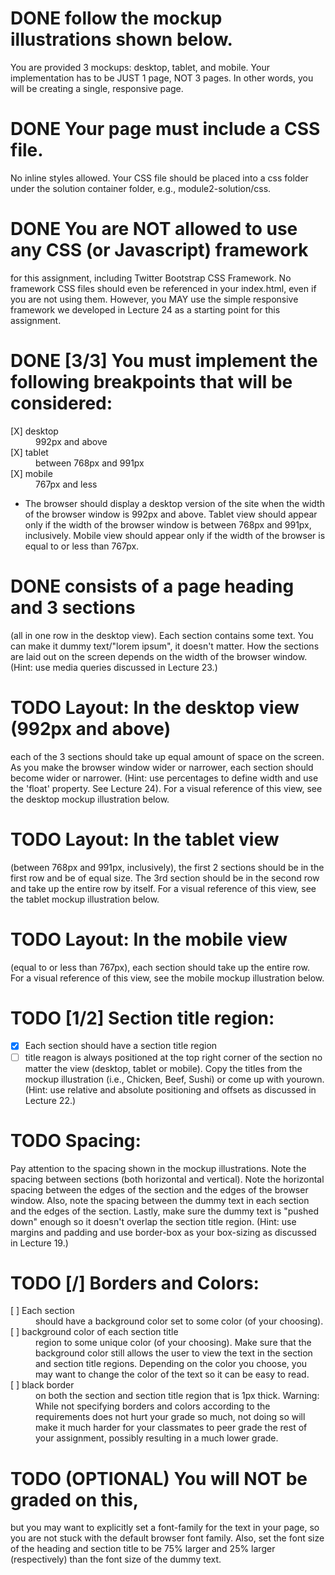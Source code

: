 * DONE follow the mockup illustrations shown below.
  You are provided 3 mockups: desktop, tablet, and mobile. Your
  implementation has to be JUST 1 page, NOT 3 pages. In other words,
  you will be creating a single, responsive page.

* DONE Your page must include a CSS file.
  No inline styles allowed. Your CSS file should be placed into a css
  folder under the solution container folder, e.g.,
  module2-solution/css.

* DONE You are NOT allowed to use any CSS (or Javascript) framework 
  for this assignment, including Twitter Bootstrap CSS Framework. No
  framework CSS files should even be referenced in your index.html,
  even if you are not using them. However, you MAY use the simple
  responsive framework we developed in Lecture 24 as a starting point
  for this assignment.

* DONE [3/3] You must implement the following breakpoints that will be considered:
  - [X] desktop :: 992px and above
  - [X] tablet :: between 768px and 991px
  - [X] mobile :: 767px and less
  - The browser should display a desktop version of the site when the
    width of the browser window is 992px and above. Tablet view should
    appear only if the width of the browser window is between 768px
    and 991px, inclusively. Mobile view should appear only if the
    width of the browser is equal to or less than 767px.

* DONE consists of a page heading and 3 sections 
  (all in one row in the desktop view).  Each section contains some
  text. You can make it dummy text/"lorem ipsum", it doesn't
  matter. How the sections are laid out on the screen depends on the
  width of the browser window. (Hint: use media queries discussed in
  Lecture 23.)

* TODO Layout: In the desktop view (992px and above)
  each of the 3 sections should take up equal amount of space on the
  screen. As you make the browser window wider or narrower, each
  section should become wider or narrower. (Hint: use percentages to
  define width and use the 'float' property. See Lecture 24). For a
  visual reference of this view, see the desktop mockup illustration
  below.

* TODO Layout: In the tablet view 
  (between 768px and 991px, inclusively), the first 2 sections should
  be in the first row and be of equal size. The 3rd section should be
  in the second row and take up the entire row by itself. For a visual
  reference of this view, see the tablet mockup illustration below.

* TODO Layout: In the mobile view
  (equal to or less than 767px), each section should take up the
  entire row. For a visual reference of this view, see the mobile
  mockup illustration below.

* TODO [1/2] Section title region: 
  - [X] Each section should have a section title region
  - [ ] title reagon is always positioned at the top right corner of the
    section no matter the view (desktop, tablet or mobile). Copy the
    titles from the mockup illustration (i.e., Chicken, Beef, Sushi)
    or come up with yourown. (Hint: use relative and absolute
    positioning and offsets as discussed in Lecture 22.)

* TODO Spacing:
  Pay attention to the spacing shown in the mockup illustrations.
  Note the spacing between sections (both horizontal and
  vertical). Note the horizontal spacing between the edges of the
  section and the edges of the browser window. Also, note the spacing
  between the dummy text in each section and the edges of the
  section. Lastly, make sure the dummy text is "pushed down" enough so
  it doesn't overlap the section title region. (Hint: use margins and
  padding and use border-box as your box-sizing as discussed in
  Lecture 19.)

* TODO [/] Borders and Colors: 
  + [ ] Each section :: should have a background color set to some color (of your choosing).
  + [ ] background color of each section title ::  region to some unique
       color (of your choosing). Make sure that the background color
       still allows the user to view the text in the section and
       section title regions. Depending on the color you choose, you
       may want to change the color of the text so it can be easy to
       read.
  + [ ] black border :: on both the section and section title region
       that is 1px thick. Warning: While not specifying borders and
       colors according to the requirements does not hurt your grade
       so much, not doing so will make it much harder for your
       classmates to peer grade the rest of your assignment, possibly
       resulting in a much lower grade.

* TODO (OPTIONAL) You will NOT be graded on this,
  but you may want to explicitly set a font-family for the text in
  your page, so you are not stuck with the default browser font
  family. Also, set the font size of the heading and section title to
  be 75% larger and 25% larger (respectively) than the font size of
  the dummy text.

